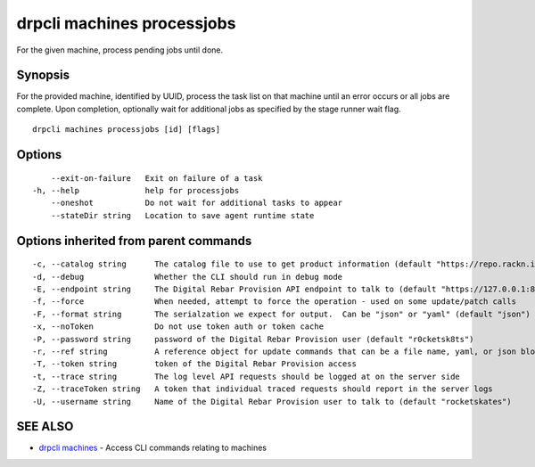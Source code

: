 drpcli machines processjobs
---------------------------

For the given machine, process pending jobs until done.

Synopsis
~~~~~~~~

For the provided machine, identified by UUID, process the task list on
that machine until an error occurs or all jobs are complete. Upon
completion, optionally wait for additional jobs as specified by the
stage runner wait flag.

::

   drpcli machines processjobs [id] [flags]

Options
~~~~~~~

::

         --exit-on-failure   Exit on failure of a task
     -h, --help              help for processjobs
         --oneshot           Do not wait for additional tasks to appear
         --stateDir string   Location to save agent runtime state

Options inherited from parent commands
~~~~~~~~~~~~~~~~~~~~~~~~~~~~~~~~~~~~~~

::

     -c, --catalog string      The catalog file to use to get product information (default "https://repo.rackn.io")
     -d, --debug               Whether the CLI should run in debug mode
     -E, --endpoint string     The Digital Rebar Provision API endpoint to talk to (default "https://127.0.0.1:8092")
     -f, --force               When needed, attempt to force the operation - used on some update/patch calls
     -F, --format string       The serialzation we expect for output.  Can be "json" or "yaml" (default "json")
     -x, --noToken             Do not use token auth or token cache
     -P, --password string     password of the Digital Rebar Provision user (default "r0cketsk8ts")
     -r, --ref string          A reference object for update commands that can be a file name, yaml, or json blob
     -T, --token string        token of the Digital Rebar Provision access
     -t, --trace string        The log level API requests should be logged at on the server side
     -Z, --traceToken string   A token that individual traced requests should report in the server logs
     -U, --username string     Name of the Digital Rebar Provision user to talk to (default "rocketskates")

SEE ALSO
~~~~~~~~

-  `drpcli machines <drpcli_machines.html>`__ - Access CLI commands
   relating to machines
